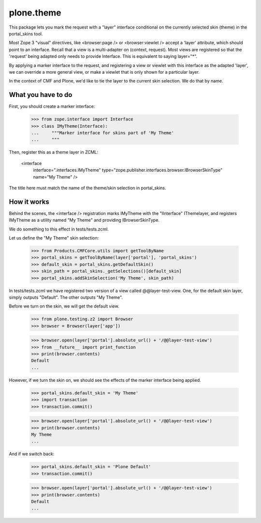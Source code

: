 plone.theme
===========

This package lets you mark the request with a "layer" interface conditional
on the currently selected skin (theme) in the portal_skins tool.

Most Zope 3 "visual" directives, like <browser:page /> or <browser:viewlet />
accept a 'layer' attribute, which should point to an interface. Recall that a
view is a multi-adapter on (context, request). Most views are registered
so that the 'request' being adapted only needs to provide Interface. This
is equivalent to saying layer="*".

By applying a marker interface to the request, and registering a view or
viewlet with this interface as the adapted 'layer', we can override a more
general view, or make a viewlet that is only shown for a particular layer.

In the context of CMF and Plone, we'd like to tie the layer to the current
skin selection. We do that by name.

What you have to do
-------------------

First, you should create a marker interface:

    >>> from zope.interface import Interface
    >>> class IMyTheme(Interface):
    ...     """Marker interface for skins part of 'My Theme'
    ...     """

Then, register this as a theme layer in ZCML:

    <interface
      interface=".interfaces.IMyTheme"
      type="zope.publisher.interfaces.browser.IBrowserSkinType"
      name="My Theme"
      />

The title here must match the name of the theme/skin selection in
portal_skins.

How it works
------------

Behind the scenes, the <interface /> registration marks IMyTheme with the
"IInterface" IThemelayer, and registers IMyTheme as a utility named "My Theme"
and providing IBrowserSkinType.

We do something to this effect in tests/tests.zcml.

Let us define the "My Theme" skin selection:

    >>> from Products.CMFCore.utils import getToolByName
    >>> portal_skins = getToolByName(layer['portal'], 'portal_skins')
    >>> default_skin = portal_skins.getDefaultSkin()
    >>> skin_path = portal_skins._getSelections()[default_skin]
    >>> portal_skins.addSkinSelection('My Theme', skin_path)

In tests/tests.zcml we have registered two version of a view called
@@layer-test-view. One, for the default skin layer, simply outputs "Default".
The other outputs "My Theme".

Before we turn on the skin, we will get the default view.

    >>> from plone.testing.z2 import Browser
    >>> browser = Browser(layer['app'])

    >>> browser.open(layer['portal'].absolute_url() + '/@@layer-test-view')
    >>> from __future__ import print_function
    >>> print(browser.contents)
    Default
    ...

However, if we turn the skin on, we should see the effects of the marker
interface being applied.

    >>> portal_skins.default_skin = 'My Theme'
    >>> import transaction
    >>> transaction.commit()

    >>> browser.open(layer['portal'].absolute_url() + '/@@layer-test-view')
    >>> print(browser.contents)
    My Theme
    ...

And if we switch back:

    >>> portal_skins.default_skin = 'Plone Default'
    >>> transaction.commit()

    >>> browser.open(layer['portal'].absolute_url() + '/@@layer-test-view')
    >>> print(browser.contents)
    Default
    ...
